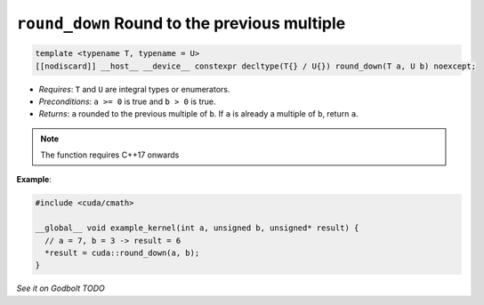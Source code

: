 .. _libcudacxx-extended-api-math-round-down:

``round_down`` Round to the previous multiple
=============================================

.. code:: cuda

   template <typename T, typename = U>
   [[nodiscard]] __host__ __device__ constexpr decltype(T{} / U{}) round_down(T a, U b) noexcept;

- *Requires*: ``T`` and ``U`` are integral types or enumerators.
- *Preconditions*: ``a >= 0`` is true and ``b > 0`` is true.
- *Returns*: ``a`` rounded to the previous multiple of ``b``. If ``a`` is already a multiple of ``b``, return ``a``.

.. note::

   The function requires C++17 onwards

**Example**:

.. code:: cuda

   #include <cuda/cmath>

   __global__ void example_kernel(int a, unsigned b, unsigned* result) {
     // a = 7, b = 3 -> result = 6
     *result = cuda::round_down(a, b);
   }

`See it on Godbolt TODO`
